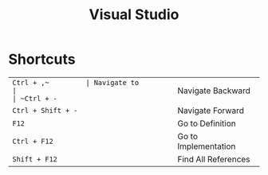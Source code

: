 #+TITLE: Visual Studio

* Shortcuts
| ~Ctrl + ,​~         | Navigate to          |
| ~Ctrl + -~         | Navigate Backward    |
| ~Ctrl + Shift + -~ | Navigate Forward     |
| ~F12~              | Go to Definition     |
| ~Ctrl + F12~       | Go to Implementation |
| ~Shift + F12~      | Find All References  |
